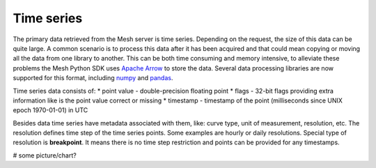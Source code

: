 Time series
***************

The primary data retrieved from the Mesh server is time series. Depending on the request, the size of this data can be quite large.
A common scenario is to process this data after it has been acquired and that could mean copying or moving all the data from one library to another.
This can be both time consuming and memory intensive, to alleviate these problems the Mesh Python SDK uses `Apache Arrow <https://arrow.apache.org/>`_ to store the data.
Several data processing libraries are now supported for this format, including `numpy <https://arrow.apache.org/docs/python/numpy.html>`_ and `pandas <https://arrow.apache.org/docs/python/pandas.html>`_.

Time series data consists of:
* point value - double-precision floating point
* flags - 32-bit flags providing extra information like is the point value correct or missing
* timestamp -  timestamp of the point (milliseconds since UNIX epoch 1970-01-01) in UTC

Besides data time series have metadata associated with them, like: curve type, unit of measurement, resolution, etc.
The resolution defines time step of the time series points. Some examples are hourly or daily resolutions.
Special type of resolution is **breakpoint**. It means there is no time step restriction and points can be provided for any timestamps.

# some picture/chart?